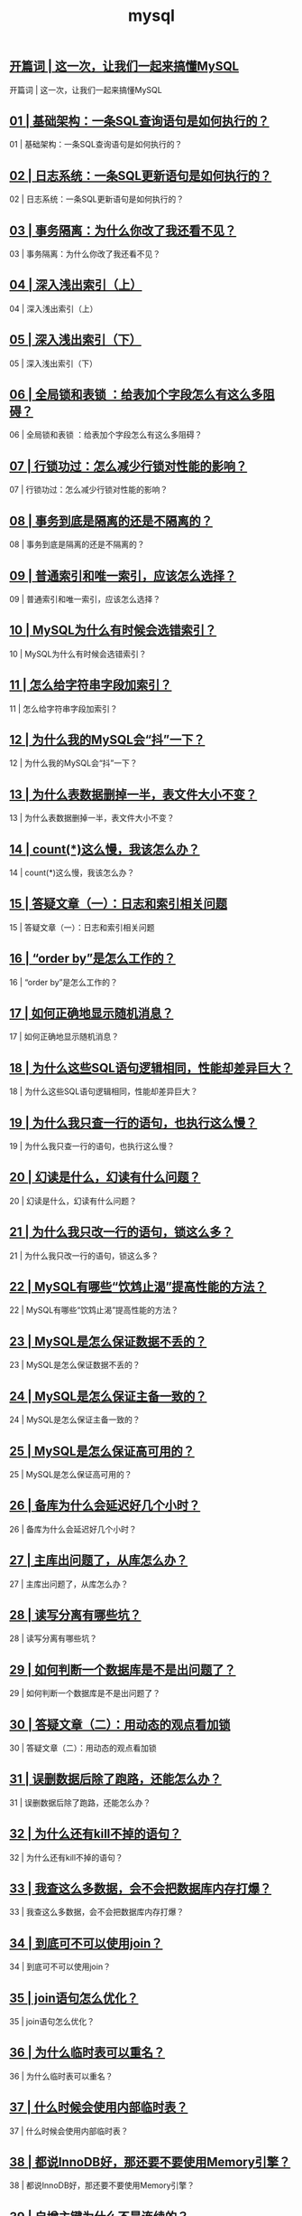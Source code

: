 
#+title: mysql
#+options: num:nil 


** [[https://time.geekbang.org/column/article/67888][开篇词 | 这一次，让我们一起来搞懂MySQL]]

开篇词 | 这一次，让我们一起来搞懂MySQL

** [[https://time.geekbang.org/column/article/68319][01 | 基础架构：一条SQL查询语句是如何执行的？]]

01 | 基础架构：一条SQL查询语句是如何执行的？

** [[https://time.geekbang.org/column/article/68633][02  | 日志系统：一条SQL更新语句是如何执行的？]]

02  | 日志系统：一条SQL更新语句是如何执行的？

** [[https://time.geekbang.org/column/article/68963][03 | 事务隔离：为什么你改了我还看不见？]]

03 | 事务隔离：为什么你改了我还看不见？

** [[https://time.geekbang.org/column/article/69236][04 | 深入浅出索引（上）]]

04 | 深入浅出索引（上）

** [[https://time.geekbang.org/column/article/69636][05 | 深入浅出索引（下）]]

05 | 深入浅出索引（下）

** [[https://time.geekbang.org/column/article/69862][06 | 全局锁和表锁 ：给表加个字段怎么有这么多阻碍？]]

06 | 全局锁和表锁 ：给表加个字段怎么有这么多阻碍？

** [[https://time.geekbang.org/column/article/70215][07 | 行锁功过：怎么减少行锁对性能的影响？]]

07 | 行锁功过：怎么减少行锁对性能的影响？

** [[https://time.geekbang.org/column/article/70562][08 | 事务到底是隔离的还是不隔离的？]]

08 | 事务到底是隔离的还是不隔离的？

** [[https://time.geekbang.org/column/article/70848][09 | 普通索引和唯一索引，应该怎么选择？]]

09 | 普通索引和唯一索引，应该怎么选择？

** [[https://time.geekbang.org/column/article/71173][10 | MySQL为什么有时候会选错索引？]]

10 | MySQL为什么有时候会选错索引？

** [[https://time.geekbang.org/column/article/71492][11 |  怎么给字符串字段加索引？]]

11 |  怎么给字符串字段加索引？

** [[https://time.geekbang.org/column/article/71806][12 | 为什么我的MySQL会“抖”一下？]]

12 | 为什么我的MySQL会“抖”一下？

** [[https://time.geekbang.org/column/article/72388][13 | 为什么表数据删掉一半，表文件大小不变？]]

13 | 为什么表数据删掉一半，表文件大小不变？

** [[https://time.geekbang.org/column/article/72775][14 | count(*)这么慢，我该怎么办？]]

14 | count(*)这么慢，我该怎么办？

** [[https://time.geekbang.org/column/article/73161][15 | 答疑文章（一）：日志和索引相关问题]]

15 | 答疑文章（一）：日志和索引相关问题

** [[https://time.geekbang.org/column/article/73479][16 | “order by”是怎么工作的？]]

16 | “order by”是怎么工作的？

** [[https://time.geekbang.org/column/article/73795][17 | 如何正确地显示随机消息？]]

17 | 如何正确地显示随机消息？

** [[https://time.geekbang.org/column/article/74059][18 | 为什么这些SQL语句逻辑相同，性能却差异巨大？]]

18 | 为什么这些SQL语句逻辑相同，性能却差异巨大？

** [[https://time.geekbang.org/column/article/74687][19 | 为什么我只查一行的语句，也执行这么慢？]]

19 | 为什么我只查一行的语句，也执行这么慢？

** [[https://time.geekbang.org/column/article/75173][20 | 幻读是什么，幻读有什么问题？]]

20 | 幻读是什么，幻读有什么问题？

** [[https://time.geekbang.org/column/article/75659][21 | 为什么我只改一行的语句，锁这么多？]]

21 | 为什么我只改一行的语句，锁这么多？

** [[https://time.geekbang.org/column/article/75746][22 | MySQL有哪些“饮鸩止渴”提高性能的方法？]]

22 | MySQL有哪些“饮鸩止渴”提高性能的方法？

** [[https://time.geekbang.org/column/article/76161][23 | MySQL是怎么保证数据不丢的？]]

23 | MySQL是怎么保证数据不丢的？

** [[https://time.geekbang.org/column/article/76446][24 | MySQL是怎么保证主备一致的？]]

24 | MySQL是怎么保证主备一致的？

** [[https://time.geekbang.org/column/article/76795][25 | MySQL是怎么保证高可用的？]]

25 | MySQL是怎么保证高可用的？

** [[https://time.geekbang.org/column/article/77083][26 | 备库为什么会延迟好几个小时？]]

26 | 备库为什么会延迟好几个小时？

** [[https://time.geekbang.org/column/article/77427][27 | 主库出问题了，从库怎么办？]]

27 | 主库出问题了，从库怎么办？

** [[https://time.geekbang.org/column/article/77636][28 | 读写分离有哪些坑？]]

28 | 读写分离有哪些坑？

** [[https://time.geekbang.org/column/article/78134][29 | 如何判断一个数据库是不是出问题了？]]

29 | 如何判断一个数据库是不是出问题了？

** [[https://time.geekbang.org/column/article/78427][30 | 答疑文章（二）：用动态的观点看加锁]]

30 | 答疑文章（二）：用动态的观点看加锁

** [[https://time.geekbang.org/column/article/78658][31 | 误删数据后除了跑路，还能怎么办？]]

31 | 误删数据后除了跑路，还能怎么办？

** [[https://time.geekbang.org/column/article/79026][32 | 为什么还有kill不掉的语句？]]

32 | 为什么还有kill不掉的语句？

** [[https://time.geekbang.org/column/article/79407][33 | 我查这么多数据，会不会把数据库内存打爆？]]

33 | 我查这么多数据，会不会把数据库内存打爆？

** [[https://time.geekbang.org/column/article/79700][34 | 到底可不可以使用join？]]

34 | 到底可不可以使用join？

** [[https://time.geekbang.org/column/article/80147][35 | join语句怎么优化？]]

35 | join语句怎么优化？

** [[https://time.geekbang.org/column/article/80449][36 | 为什么临时表可以重名？]]

36 | 为什么临时表可以重名？

** [[https://time.geekbang.org/column/article/80477][37 | 什么时候会使用内部临时表？]]

37 | 什么时候会使用内部临时表？

** [[https://time.geekbang.org/column/article/80495][38 | 都说InnoDB好，那还要不要使用Memory引擎？]]

38 | 都说InnoDB好，那还要不要使用Memory引擎？

** [[https://time.geekbang.org/column/article/80531][39 | 自增主键为什么不是连续的？]]

39 | 自增主键为什么不是连续的？

** [[https://time.geekbang.org/column/article/80801][40 | insert语句的锁为什么这么多？]]

40 | insert语句的锁为什么这么多？

** [[https://time.geekbang.org/column/article/81925][41 | 怎么最快地复制一张表？]]

41 | 怎么最快地复制一张表？

** [[https://time.geekbang.org/column/article/82231][42 | grant之后要跟着flush privileges吗？]]

42 | grant之后要跟着flush privileges吗？

** [[https://time.geekbang.org/column/article/82560][43 | 要不要使用分区表？]]

43 | 要不要使用分区表？

** [[https://time.geekbang.org/column/article/82865][44 | 答疑文章（三）：说一说这些好问题]]

44 | 答疑文章（三）：说一说这些好问题

** [[https://time.geekbang.org/column/article/83183][45 | 自增id用完怎么办？]]

45 | 自增id用完怎么办？

** [[https://time.geekbang.org/column/article/73370][直播回顾 | 林晓斌：我的 MySQL 心路历程]]

直播回顾 | 林晓斌：我的 MySQL 心路历程

** [[https://time.geekbang.org/column/article/83556][结束语 | 点线网面，一起构建MySQL知识网络]]

结束语 | 点线网面，一起构建MySQL知识网络
